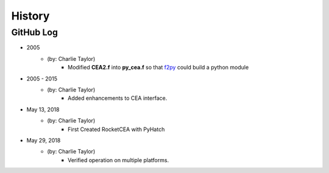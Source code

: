 .. commit signature, "date_str author_str sha_str"
   Maintain spacing of "History" and "GitHub Log" titles

History
=======

GitHub Log
----------

* 2005
    - (by: Charlie Taylor)
        - Modified **CEA2.f** into **py_cea.f** so that 
          `f2py <https://docs.scipy.org/doc/numpy/f2py/python-usage.html>`_ could build a python module

* 2005 - 2015
    - (by: Charlie Taylor)
        - Added enhancements to CEA interface.

* May 13, 2018
    - (by: Charlie Taylor)
        - First Created RocketCEA with PyHatch

* May 29, 2018
    - (by: Charlie Taylor)
        - Verified operation on multiple platforms.
